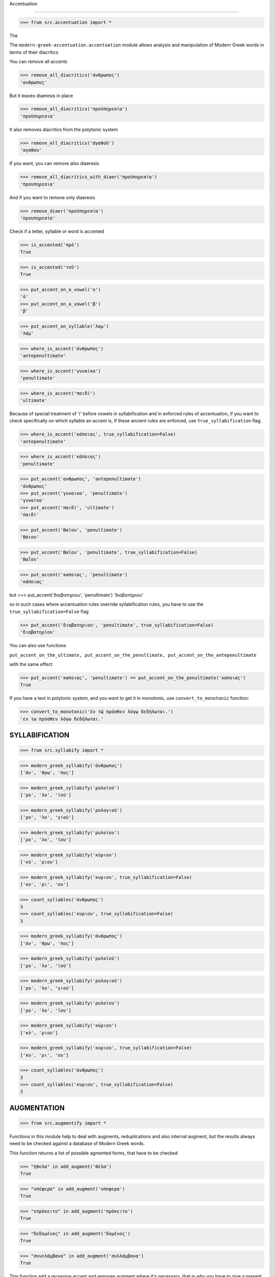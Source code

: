 

Accentuation

=========================================

>>> from src.accentuation import *

The

The  ``modern-greek-accentuation.accentuation`` module allows analysis and manipulation
of Modern Greek words in terms of their diacritics

You can remove all accents

>>> remove_all_diacritics('άνθρωπος')
'ανθρωπος'

But it leaves diaeresis in place

>>> remove_all_diacritics('προϋπηρεσία')
'προϋπηρεσια'

It also removes diacritics from the polytonic system

>>> remove_all_diacritics('ἀγαθοῦ')
'αγαθου'

If you want, you can remove also diaeresis

>>> remove_all_diacritics_with_diaer('προϋπηρεσία')
'προυπηρεσια'

And if you want to remove only diaeresis

>>> remove_diaer('προϋπηρεσία')
'προυπηρεσία'

Check if a letter, syllable or word is accented

>>> is_accented('πρό')
True

>>> is_accented('τοῦ')
True

>>> put_accent_on_a_vowel('ο')
'ό'
>>> put_accent_on_a_vowel('β')
'β'

>>> put_accent_on_syllable('λαμ')
'λάμ'

>>> where_is_accent('άνθρωπος')
'antepenultimate'

>>> where_is_accent('γυναίκα')
'penultimate'

>>> where_is_accent('παιδί')
'ultimate'

Because of special treatment of 'i' before vowels in syllabification and in
enforced rules of accentuation, if you want to check specifically on which syllable an accent is, if these ancient rules are enforced, use ``true_syllabification`` flag.

>>> where_is_accent('κάποιας', true_syllabification=False)
'antepenultimate'

>>> where_is_accent('κάποιας')
'penultimate'


>>> put_accent('ανθρωπος', 'antepenultimate')
'άνθρωπος'
>>> put_accent('γυναικα', 'penultimate')
'γυναίκα'
>>> put_accent('παιδί', 'ultimate')
'παιδί'

>>> put_accent('Βαϊου', 'penultimate')
'Βάιου'

>>> put_accent('Βαϊου', 'penultimate', true_syllabification=False)
'Βαΐου'

>>> put_accent('καποιας', 'penultimate')
'κάποιας'

but
>>> put_accent('διαβατηριου', 'penultimate')
'διαβατήριου'

so in such cases where accentuation rules override syllabification rules, you have to use the ``true_syllabification=False`` flag

>>> put_accent('διαβατηριου', 'penultimate', true_syllabification=False)
'διαβατηρίου'

You can also use functions

``put_accent_on_the_ultimate,
put_accent_on_the_penultimate,
put_accent_on_the_antepenultimate``

with the same effect

>>> put_accent('καποιας', 'penultimate') == put_accent_on_the_penultimate('καποιας')
True

If you have a text in polytonic system, and you want to get it in monotonic, use ``convert_to_monotonic`` function:

>>> convert_to_monotonic('ἐν τῷ πρόσθεν λόγῳ δεδήλωται.')
'εν τω πρόσθεν λόγω δεδήλωται.'


SYLLABIFICATION
===============

>>> from src.syllabify import *

>>> modern_greek_syllabify('άνθρωπος')
['άν', 'θρω', 'πος']

>>> modern_greek_syllabify('ρολοϊού')
['ρο', 'λο', 'ϊού']

>>> modern_greek_syllabify('ρολογιού')
['ρο', 'λο', 'γιού']

>>> modern_greek_syllabify('ρολοϊου')
['ρο', 'λο', 'ϊου']

>>> modern_greek_syllabify('κύριου')
['κύ', 'ριου']

>>> modern_greek_syllabify('κυριου', true_syllabification=False)
['κυ', 'ρι', 'ου']

>>> count_syllables('άνθρωπος')
3
>>> count_syllables('κυριου', true_syllabification=False)
3

>>> modern_greek_syllabify('άνθρωπος')
['άν', 'θρω', 'πος']

>>> modern_greek_syllabify('ρολοϊού')
['ρο', 'λο', 'ϊού']

>>> modern_greek_syllabify('ρολογιού')
['ρο', 'λο', 'γιού']

>>> modern_greek_syllabify('ρολοϊου')
['ρο', 'λο', 'ϊου']

>>> modern_greek_syllabify('κύριου')
['κύ', 'ριου']

>>> modern_greek_syllabify('κυριου', true_syllabification=False)
['κυ', 'ρι', 'ου']

>>> count_syllables('άνθρωπος')
3
>>> count_syllables('κυριου', true_syllabification=False)
3

AUGMENTATION
============
>>> from src.augmentify import *

Functions in this module help to deal with augments, reduplications and also internal augment,
but the results always need to be checked against a database of Modern Greek words.

This function returns a list of possible agmented forms, that have to be checked

>>> "ήθελα" in add_augment('θέλα')
True

>>> "υπέφερα" in add_augment('υποφερα')
True

>>> "επρόκειτο" in add_augment('πρόκειτο')
True

>>> "δεδομένος" in add_augment('δομένος')
True

>>> "συνελάμβανα" in add_augment('συλλάμβανα')
True



This function add a recessive accent and removes augment where it's necessary, that is why you have to give a present simple form of a verb

>>> put_accent_on_past_tense('εκανε', 'κάνω')
'έκανε'

>>> put_accent_on_past_tense('εκαναμε', 'κάνω')
'κάναμε'

>>> put_accent_on_past_tense('ηλπιζαμε', 'ελπίζω')
'ελπίζαμε'

Functions in this module help to deal with augments, reduplications and also internal augment,
but the results always need to be checked against a database of Modern Greek words.

This function returns a list of possible agmented forms, that have to be checked

>>> "ήθελα" in add_augment('θέλα')
True

>>> "υπέφερα" in add_augment('υποφερα')
True

>>> "επρόκειτο" in add_augment('πρόκειτο')
True

>>> "δεδομένος" in add_augment('δομένος')
True

>>> "συνελάμβανα" in add_augment('συλλάμβανα')
True



This function add a recessive accent and removes augment where it's necessary, that is why you have to give a present simple form of a verb

>>> put_accent_on_past_tense('εκανε', 'κάνω')
'έκανε'

>>> put_accent_on_past_tense('εκαναμε', 'κάνω')
'κάναμε'

>>> put_accent_on_past_tense('ηλπιζαμε', 'ελπίζω')
'ελπίζαμε'


TRANSCRIPTION
=============

>>> from src.transcription import *

>>> simple_transcription('Βασίλης')
'Basilhs'

>>> simple_transcription('Ευρώπη')
'Europh'

>>> erasmian_transcription('Ἡρόδοτος')
'Herodotos'

>>> modern_transcription('Βασίλης')
'Wasilis'

>>> modern_transcription('ευχαριστώ')
'efcharisto'

>>> modern_transcription('διεύθυνση')
'dhiefthinsi'

>>> modern_transcription('διαβατήριο')
'dhiawatirio'

>>> modern_transcription('χρησιμοποιώ')
'chrisimopio'

>>> simple_transcription('Βασίλης')
'Basilhs'

>>> simple_transcription('Ευρώπη')
'Europh'

>>> erasmian_transcription('Ἡρόδοτος')
'Herodotos'

>>> modern_transcription('Βασίλης')
'Wasilis'

>>> modern_transcription('ευχαριστώ')
'efcharisto'

>>> modern_transcription('διεύθυνση')
'dhiefthinsi'

>>> modern_transcription('διαβατήριο')
'dhiawatirio'

>>> modern_transcription('χρησιμοποιώ')
'chrisimopio'

